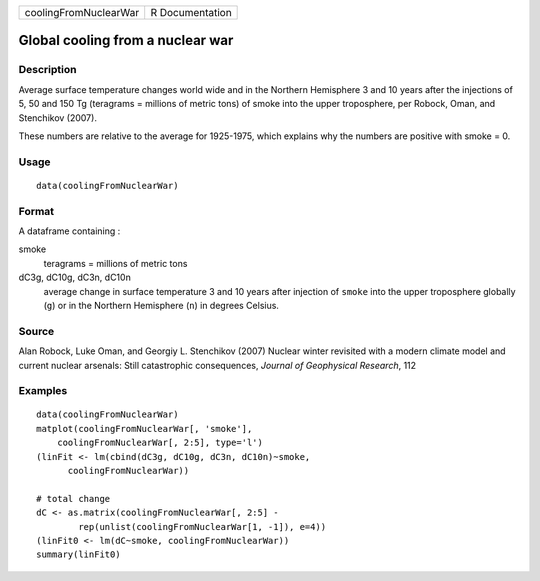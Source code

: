 ===================== ===============
coolingFromNuclearWar R Documentation
===================== ===============

Global cooling from a nuclear war
---------------------------------

Description
~~~~~~~~~~~

Average surface temperature changes world wide and in the Northern
Hemisphere 3 and 10 years after the injections of 5, 50 and 150 Tg
(teragrams = millions of metric tons) of smoke into the upper
troposphere, per Robock, Oman, and Stenchikov (2007).

These numbers are relative to the average for 1925-1975, which explains
why the numbers are positive with smoke = 0.

Usage
~~~~~

::

   data(coolingFromNuclearWar)

Format
~~~~~~

A dataframe containing :

smoke
   teragrams = millions of metric tons

dC3g, dC10g, dC3n, dC10n
   average change in surface temperature 3 and 10 years after injection
   of ``smoke`` into the upper troposphere globally (``g``) or in the
   Northern Hemisphere (``n``) in degrees Celsius.

Source
~~~~~~

Alan Robock, Luke Oman, and Georgiy L. Stenchikov (2007) Nuclear winter
revisited with a modern climate model and current nuclear arsenals:
Still catastrophic consequences, *Journal of Geophysical Research*, 112

Examples
~~~~~~~~

::

   data(coolingFromNuclearWar)
   matplot(coolingFromNuclearWar[, 'smoke'], 
       coolingFromNuclearWar[, 2:5], type='l')
   (linFit <- lm(cbind(dC3g, dC10g, dC3n, dC10n)~smoke, 
         coolingFromNuclearWar))
         
   # total change 
   dC <- as.matrix(coolingFromNuclearWar[, 2:5] - 
           rep(unlist(coolingFromNuclearWar[1, -1]), e=4))
   (linFit0 <- lm(dC~smoke, coolingFromNuclearWar))
   summary(linFit0)
